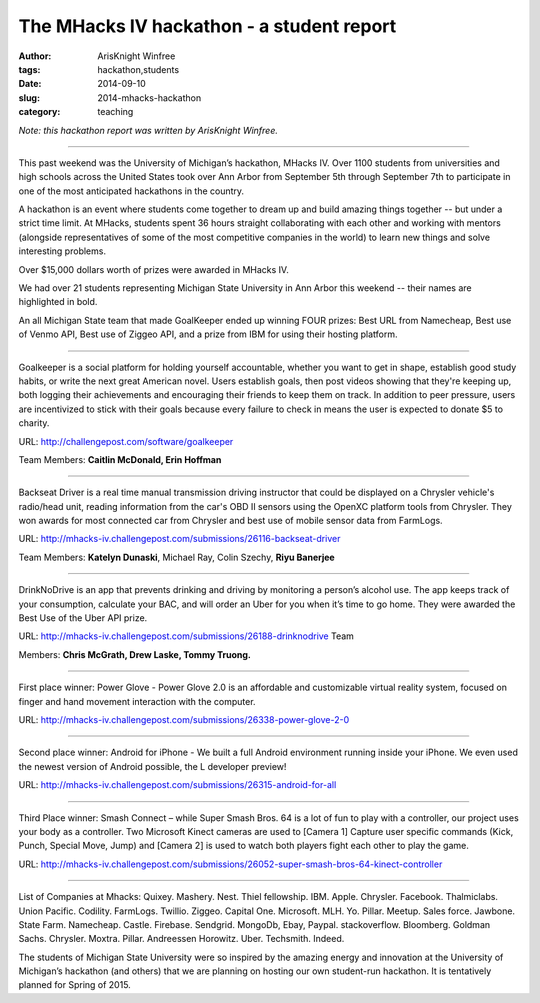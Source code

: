The MHacks IV hackathon - a student report
##########################################

:author: ArisKnight Winfree
:tags: hackathon,students
:date: 2014-09-10
:slug: 2014-mhacks-hackathon
:category: teaching

*Note: this hackathon report was written by ArisKnight Winfree.*

-----

This past weekend was the University of Michigan’s hackathon, MHacks
IV. Over 1100 students from universities and high schools across the
United States took over Ann Arbor from September 5th through September
7th to participate in one of the most anticipated hackathons in the
country.

A hackathon is an event where students come together to dream up and
build amazing things together -- but under a strict time limit. At
MHacks, students spent 36 hours straight collaborating with each other
and working with mentors (alongside representatives of some of the
most competitive companies in the world) to learn new things and solve
interesting problems.

Over $15,000 dollars worth of prizes were awarded in MHacks IV.

We had over 21 students representing Michigan State University in Ann
Arbor this weekend -- their names are highlighted in bold.

An all Michigan State team that made GoalKeeper ended up winning FOUR
prizes: Best URL from Namecheap, Best use of Venmo API, Best use of
Ziggeo API, and a prize from IBM for using their hosting platform.

----

Goalkeeper is a social platform for holding yourself accountable,
whether you want to get in shape, establish good study habits, or
write the next great American novel. Users establish goals, then post
videos showing that they're keeping up, both logging their
achievements and encouraging their friends to keep them on track. In
addition to peer pressure, users are incentivized to stick with their
goals because every failure to check in means the user is expected to
donate $5 to charity.

URL: http://challengepost.com/software/goalkeeper

Team Members: **Caitlin McDonald, Erin Hoffman**

----

Backseat Driver is a real time manual transmission driving instructor
that could be displayed on a Chrysler vehicle's radio/head unit,
reading information from the car's OBD II sensors using the OpenXC
platform tools from Chrysler. They won awards for most connected car
from Chrysler and best use of mobile sensor data from
FarmLogs.

URL: http://mhacks-iv.challengepost.com/submissions/26116-backseat-driver

Team Members: **Katelyn Dunaski**, Michael Ray, Colin Szechy,
**Riyu Banerjee**

----

DrinkNoDrive is an app that prevents drinking and driving by
monitoring a person’s alcohol use. The app keeps track of your
consumption, calculate your BAC, and will order an Uber for you when
it’s time to go home. They were awarded the Best Use of the Uber API
prize.

URL: http://mhacks-iv.challengepost.com/submissions/26188-drinknodrive Team

Members: **Chris McGrath, Drew Laske, Tommy Truong.**

----
 
First place winner: Power Glove - Power Glove 2.0 is an affordable and
customizable virtual reality system, focused on finger and hand
movement interaction with the computer.

URL: http://mhacks-iv.challengepost.com/submissions/26338-power-glove-2-0

----

Second place winner: Android for iPhone - We built a full Android
environment running inside your iPhone. We even used the newest
version of Android possible, the L developer preview!

URL: http://mhacks-iv.challengepost.com/submissions/26315-android-for-all

----

Third Place winner: Smash Connect – while Super Smash Bros. 64 is a lot of
fun to play with a controller, our project uses your body as a
controller. Two Microsoft Kinect cameras are used to [Camera 1]
Capture user specific commands (Kick, Punch, Special Move, Jump) and
[Camera 2] is used to watch both players fight each other to play the
game.

URL: http://mhacks-iv.challengepost.com/submissions/26052-super-smash-bros-64-kinect-controller

----

List of Companies at Mhacks: Quixey. Mashery. Nest. Thiel
fellowship. IBM. Apple. Chrysler. Facebook. Thalmiclabs. Union
Pacific. Codility. FarmLogs. Twillio. Ziggeo. Capital
One. Microsoft. MLH. Yo. Pillar. Meetup. Sales force. Jawbone. State
Farm. Namecheap. Castle. Firebase. Sendgrid. MongoDb, Ebay,
Paypal. stackoverflow. Bloomberg. Goldman
Sachs. Chrysler. Moxtra. Pillar. Andreessen
Horowitz. Uber. Techsmith. Indeed.
 
The students of Michigan State University were so inspired by the
amazing energy and innovation at the University of Michigan’s
hackathon (and others) that we are planning on hosting our own
student-run hackathon. It is tentatively planned for Spring of 2015.

